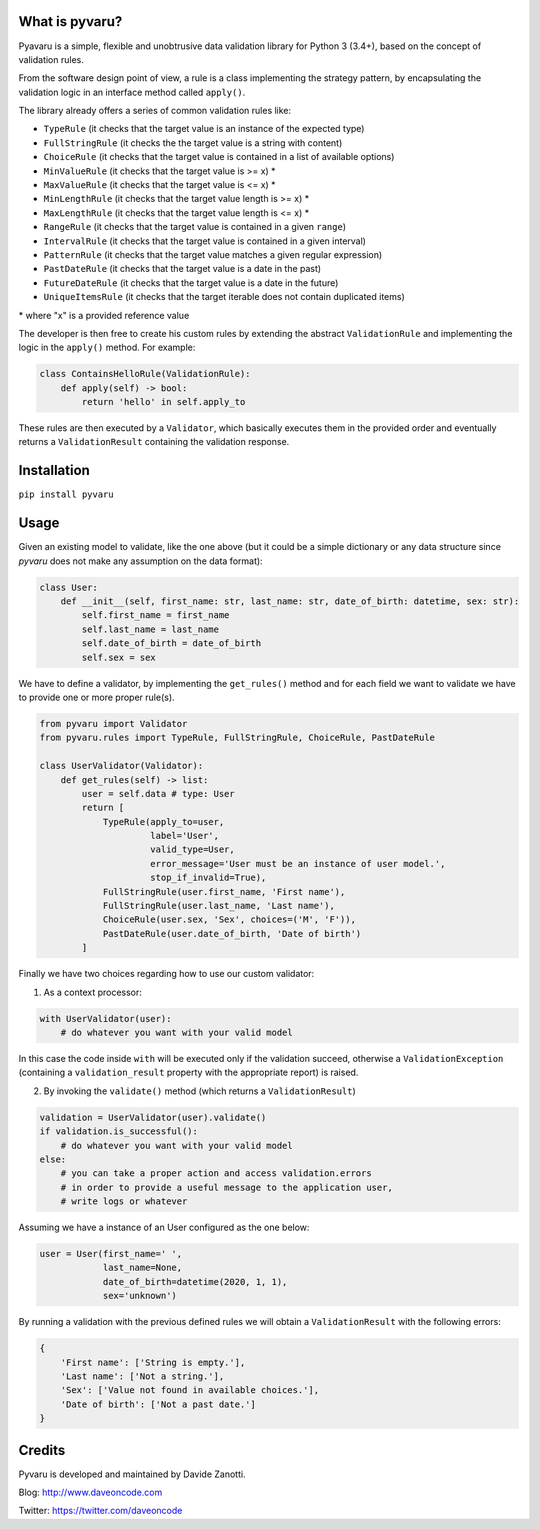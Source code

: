 .. image:: https://travis-ci.org/daveoncode/pyvaru.svg?branch=master
    :target: https://travis-ci.org/daveoncode/pyvaru

.. image:: https://codecov.io/gh/daveoncode/pyvaru/branch/master/graph/badge.svg
    :target: https://codecov.io/gh/daveoncode/pyvaru


What is pyvaru?
---------------

Pyavaru is a simple, flexible and unobtrusive data validation library for Python 3 (3.4+), 
based on the concept of validation rules.

From the software design point of view, a rule is a class implementing the strategy pattern, 
by encapsulating the validation logic in an interface method called ``apply()``.

The library already offers a series of common validation rules like:
 
- ``TypeRule`` (it checks that the target value is an instance of the expected type)
- ``FullStringRule`` (it checks the the target value is a string with content)
- ``ChoiceRule`` (it checks that the target value is contained in a list of available options)
- ``MinValueRule`` (it checks that the target value is >= x) *
- ``MaxValueRule`` (it checks that the target value is <= x) *
- ``MinLengthRule`` (it checks that the target value length is >= x) *
- ``MaxLengthRule`` (it checks that the target value length is <= x) *
- ``RangeRule`` (it checks that the target value is contained in a given ``range``)
- ``IntervalRule`` (it checks that the target value is contained in a given interval)
- ``PatternRule`` (it checks that the target value matches a given regular expression)
- ``PastDateRule`` (it checks that the target value is a date in the past)
- ``FutureDateRule`` (it checks that the target value is a date in the future)
- ``UniqueItemsRule`` (it checks that the target iterable does not contain duplicated items)
 

\* where "x" is a provided reference value

The developer is then free to create his custom rules by extending the abstract ``ValidationRule``
and implementing the logic in the ``apply()`` method. For example:

.. code-block:: python

    class ContainsHelloRule(ValidationRule):
        def apply(self) -> bool:
            return 'hello' in self.apply_to

These rules are then executed by a ``Validator``, which basically executes them in the provided
order and eventually returns a ``ValidationResult`` containing the validation response.


Installation
------------

``pip install pyvaru``


Usage
-----
    
Given an existing model to validate, like the one above
(but it could be a simple dictionary or any data structure since `pyvaru`
does not make any assumption on the data format):

.. code-block:: python

    class User:
        def __init__(self, first_name: str, last_name: str, date_of_birth: datetime, sex: str):
            self.first_name = first_name
            self.last_name = last_name
            self.date_of_birth = date_of_birth
            self.sex = sex

        
We have to define a validator, by implementing the ``get_rules()`` method and for each field we want to
validate we have to provide one or more proper rule(s).

.. code-block:: python

    from pyvaru import Validator
    from pyvaru.rules import TypeRule, FullStringRule, ChoiceRule, PastDateRule

    class UserValidator(Validator):
        def get_rules(self) -> list:
            user = self.data # type: User
            return [
                TypeRule(apply_to=user,
                         label='User',
                         valid_type=User,
                         error_message='User must be an instance of user model.',
                         stop_if_invalid=True),
                FullStringRule(user.first_name, 'First name'),
                FullStringRule(user.last_name, 'Last name'),
                ChoiceRule(user.sex, 'Sex', choices=('M', 'F')),
                PastDateRule(user.date_of_birth, 'Date of birth')
            ]

Finally we have two choices regarding how to use our custom validator:
    
1. As a context processor:

.. code-block:: python

    with UserValidator(user):
        # do whatever you want with your valid model

In this case the code inside ``with`` will be executed only if the validation succeed, otherwise a
``ValidationException`` (containing a ``validation_result`` property with the appropriate report) is raised.
        
2. By invoking the ``validate()`` method (which returns a ``ValidationResult``)

.. code-block:: python

    validation = UserValidator(user).validate()
    if validation.is_successful():
        # do whatever you want with your valid model
    else:
        # you can take a proper action and access validation.errors
        # in order to provide a useful message to the application user,
        # write logs or whatever


Assuming we have a instance of an User configured as the one below:

.. code-block:: python

    user = User(first_name=' ',
                last_name=None,
                date_of_birth=datetime(2020, 1, 1),
                sex='unknown')


By running a validation with the previous defined rules we will obtain a ``ValidationResult`` with the following errors:

.. code-block:: python

    {
        'First name': ['String is empty.'],
        'Last name': ['Not a string.'],
        'Sex': ['Value not found in available choices.'],
        'Date of birth': ['Not a past date.']
    }


Credits
-------

Pyvaru is developed and maintained by Davide Zanotti.

Blog: http://www.daveoncode.com

Twitter: https://twitter.com/daveoncode
